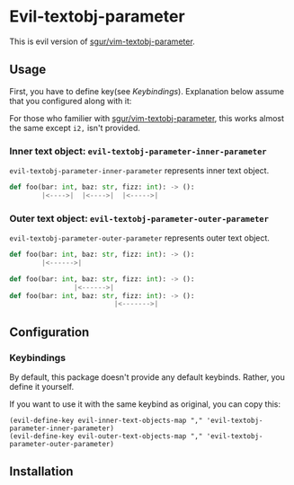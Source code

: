* Evil-textobj-parameter
  This is evil version of [[https://github.com/sgur/vim-textobj-parameter][sgur/vim-textobj-parameter]].
  
** Usage
   First, you have to define key(see [[Keybindings]]).
   Explanation below assume that you configured along with it:
   
   For those who familier with [[https://github.com/sgur/vim-textobj-parameter][sgur/vim-textobj-parameter]], this works
   almost the same except ~i2,~ isn't provided.

*** Inner text object: ~evil-textobj-parameter-inner-parameter~

   ~evil-textobj-parameter-inner-parameter~ represents inner text object.

   #+begin_src python
     def foo(bar: int, baz: str, fizz: int): -> ():
             |<---->|  |<---->|  |<----->|
   #+end_src

*** Outer text object: ~evil-textobj-parameter-outer-parameter~

    ~evil-textobj-parameter-outer-parameter~ represents outer text object.
   
   #+begin_src python
     def foo(bar: int, baz: str, fizz: int): -> ():
             |<------>|

     def foo(bar: int, baz: str, fizz: int): -> ():
                     |<------>|
     def foo(bar: int, baz: str, fizz: int): -> ():
                               |<------->|
   #+end_src

** Configuration
*** Keybindings
    By default, this package doesn't provide any default keybinds.
    Rather, you define it yourself.

    If you want to use it with the same keybind as original, you can copy this:

    #+begin_src elisp
      (evil-define-key evil-inner-text-objects-map "," 'evil-textobj-parameter-inner-parameter)
      (evil-define-key evil-outer-text-objects-map "," 'evil-textobj-parameter-outer-parameter)
    #+end_src
** Installation
